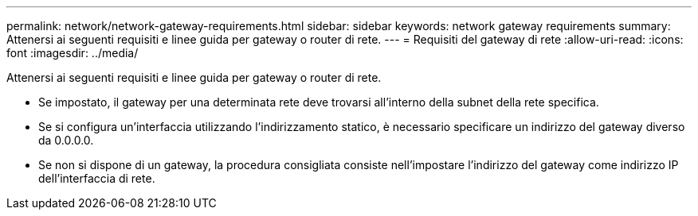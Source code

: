 ---
permalink: network/network-gateway-requirements.html 
sidebar: sidebar 
keywords: network gateway requirements 
summary: Attenersi ai seguenti requisiti e linee guida per gateway o router di rete. 
---
= Requisiti del gateway di rete
:allow-uri-read: 
:icons: font
:imagesdir: ../media/


[role="lead"]
Attenersi ai seguenti requisiti e linee guida per gateway o router di rete.

* Se impostato, il gateway per una determinata rete deve trovarsi all'interno della subnet della rete specifica.
* Se si configura un'interfaccia utilizzando l'indirizzamento statico, è necessario specificare un indirizzo del gateway diverso da 0.0.0.0.
* Se non si dispone di un gateway, la procedura consigliata consiste nell'impostare l'indirizzo del gateway come indirizzo IP dell'interfaccia di rete.

